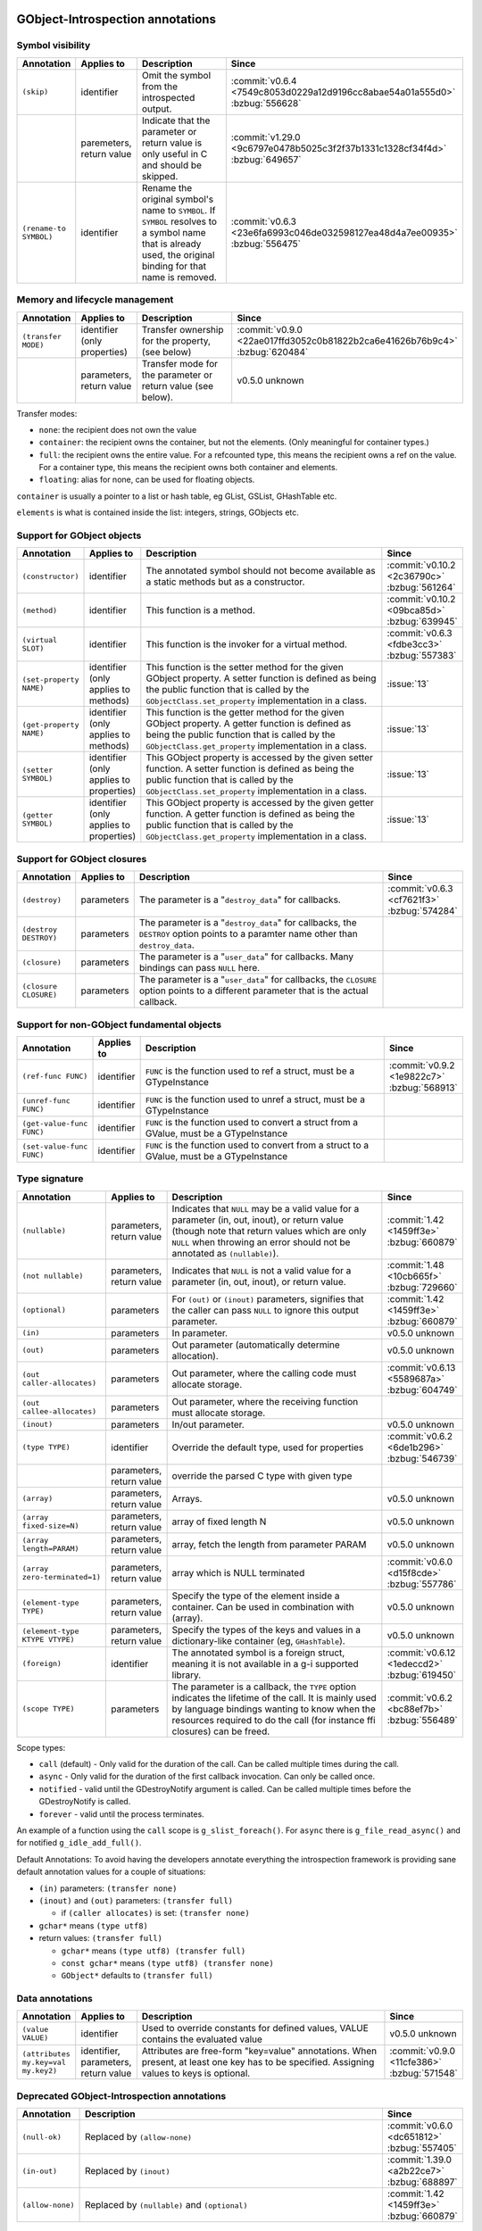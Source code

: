GObject-Introspection annotations
---------------------------------

Symbol visibility
~~~~~~~~~~~~~~~~~

.. list-table::
  :header-rows: 1
  :widths: 1 1 10 1

  * - Annotation
    - Applies to
    - Description
    - Since
  * - ``(skip)``
    - identifier
    - Omit the symbol from the introspected output.
    - :commit:`v0.6.4 <7549c8053d0229a12d9196cc8abae54a01a555d0>`
      :bzbug:`556628`
  * -
    - paremeters, return value
    - Indicate that the parameter or return value is only useful in C and
      should be skipped.
    - :commit:`v1.29.0 <9c6797e0478b5025c3f2f37b1331c1328cf34f4d>`
      :bzbug:`649657`
  * - ``(rename-to SYMBOL)``
    - identifier
    - Rename the original symbol's name to ``SYMBOL``. If ``SYMBOL`` resolves
      to a symbol name that is already used, the original binding for that
      name is removed.
    - :commit:`v0.6.3 <23e6fa6993c046de032598127ea48d4a7ee00935>`
      :bzbug:`556475`


Memory and lifecycle management
~~~~~~~~~~~~~~~~~~~~~~~~~~~~~~~

.. list-table::
  :header-rows: 1
  :widths: 1 1 10 1

  * - Annotation
    - Applies to
    - Description
    - Since
  * - ``(transfer MODE)``
    - identifier (only properties)
    - Transfer ownership for the property, (see below)
    - :commit:`v0.9.0 <22ae017ffd3052c0b81822b2ca6e41626b76b9c4>`
      :bzbug:`620484`
  * -
    - parameters, return value
    - Transfer mode for the parameter or return value (see below).
    - v0.5.0 unknown

Transfer modes:

* ``none``: the recipient does not own the value
* ``container``: the recipient owns the container, but not the elements.
  (Only meaningful for container types.)
* ``full``: the recipient owns the entire value. For a refcounted type,
  this means the recipient owns a ref on the value. For a container type,
  this means the recipient owns both container and elements.
* ``floating``: alias for none, can be used for floating objects.

``container`` is usually a pointer to a list or hash table, eg GList, GSList,
GHashTable etc.

``elements`` is what is contained inside the list: integers, strings, GObjects
etc.


Support for GObject objects
~~~~~~~~~~~~~~~~~~~~~~~~~~~

.. list-table::
  :header-rows: 1
  :widths: 1 1 10 1

  * - Annotation
    - Applies to
    - Description
    - Since
  * - ``(constructor)``
    - identifier
    - The annotated symbol should not become available as a static methods
      but as a constructor.
    - :commit:`v0.10.2 <2c36790c>`
      :bzbug:`561264`
  * - ``(method)``
    - identifier
    - This function is a method.
    - :commit:`v0.10.2 <09bca85d>`
      :bzbug:`639945`
  * - ``(virtual SLOT)``
    - identifier
    - This function is the invoker for a virtual method.
    - :commit:`v0.6.3 <fdbe3cc3>`
      :bzbug:`557383`
  * - ``(set-property NAME)``
    - identifier (only applies to methods)
    - This function is the setter method for the given GObject property.
      A setter function is defined as being the public function that is
      called by the ``GObjectClass.set_property`` implementation in a
      class.
    - :issue:`13`
  * - ``(get-property NAME)``
    - identifier (only applies to methods)
    - This function is the getter method for the given GObject property.
      A getter function is defined as being the public function that is
      called by the ``GObjectClass.get_property`` implementation in a
      class.
    - :issue:`13`
  * - ``(setter SYMBOL)``
    - identifier (only applies to properties)
    - This GObject property is accessed by the given setter function.
      A setter function is defined as being the public function that is
      called by the ``GObjectClass.set_property`` implementation in a
      class.
    - :issue:`13`
  * - ``(getter SYMBOL)``
    - identifier (only applies to properties)
    - This GObject property is accessed by the given getter function.
      A getter function is defined as being the public function that is
      called by the ``GObjectClass.get_property`` implementation in a
      class.
    - :issue:`13`


Support for GObject closures
~~~~~~~~~~~~~~~~~~~~~~~~~~~~

.. list-table::
  :header-rows: 1
  :widths: 1 1 10 1

  * - Annotation
    - Applies to
    - Description
    - Since
  * - ``(destroy)``
    - parameters
    - The parameter is a "``destroy_data``" for callbacks.
    - :commit:`v0.6.3 <cf7621f3>`
      :bzbug:`574284`
  * - ``(destroy DESTROY)``
    - parameters
    - The parameter is a "``destroy_data``" for callbacks, the
      ``DESTROY`` option points to a paramter name other than
      ``destroy_data``.
    -
  * - ``(closure)``
    - parameters
    - The parameter is a "``user_data``" for callbacks.
      Many bindings can pass ``NULL`` here.
    -
  * - ``(closure CLOSURE)``
    - parameters
    - The parameter is a "``user_data``" for callbacks, the ``CLOSURE`` option
      points to a different parameter that is the actual callback.
    -


Support for non-GObject fundamental objects
~~~~~~~~~~~~~~~~~~~~~~~~~~~~~~~~~~~~~~~~~~~

.. list-table::
  :header-rows: 1
  :widths: 1 1 10 1

  * - Annotation
    - Applies to
    - Description
    - Since
  * - ``(ref-func FUNC)``
    - identifier
    - ``FUNC`` is the function used to ref a struct, must be a GTypeInstance
    - :commit:`v0.9.2 <1e9822c7>`
      :bzbug:`568913`
  * - ``(unref-func FUNC)``
    - identifier
    - ``FUNC`` is the function used to unref a struct, must be a GTypeInstance
    -
  * - ``(get-value-func FUNC)``
    - identifier
    - ``FUNC`` is the function used to convert a struct from a GValue,
      must be a GTypeInstance
    -
  * - ``(set-value-func FUNC)``
    - identifier
    - ``FUNC`` is the function used to convert from a struct to a GValue,
      must be a GTypeInstance
    -


Type signature
~~~~~~~~~~~~~~

.. list-table::
  :header-rows: 1
  :widths: 1 1 10 1

  * - Annotation
    - Applies to
    - Description
    - Since
  * - ``(nullable)``
    - parameters, return value
    - Indicates that ``NULL`` may be a valid value for a parameter
      (in, out, inout), or return value (though note that return values which
      are only ``NULL`` when throwing an error should not be annotated as
      ``(nullable)``).
    - :commit:`1.42 <1459ff3e>`
      :bzbug:`660879`
  * - ``(not nullable)``
    - parameters, return value
    - Indicates that ``NULL`` is not a valid value for a parameter
      (in, out, inout), or return value.
    - :commit:`1.48 <10cb665f>`
      :bzbug:`729660`
  * - ``(optional)``
    - parameters
    - For ``(out)`` or ``(inout)`` parameters, signifies that the caller
      can pass ``NULL`` to ignore this output parameter.
    - :commit:`1.42 <1459ff3e>`
      :bzbug:`660879`
  * - ``(in)``
    - parameters
    - In parameter.
    - v0.5.0
      unknown
  * - ``(out)``
    - parameters
    - Out parameter (automatically determine allocation).
    - v0.5.0
      unknown
  * - ``(out caller-allocates)``
    - parameters
    - Out parameter, where the calling code must allocate storage.
    - :commit:`v0.6.13 <5589687a>`
      :bzbug:`604749`
  * - ``(out callee-allocates)``
    - parameters
    - Out parameter, where the receiving function must allocate storage.
    -
  * - ``(inout)``
    - parameters
    - In/out parameter.
    - v0.5.0
      unknown
  * - ``(type TYPE)``
    - identifier
    - Override the default type, used for properties
    - :commit:`v0.6.2 <6de1b296>`
      :bzbug:`546739`
  * -
    - parameters, return value
    - override the parsed C type with given type
    -
  * - ``(array)``
    - parameters, return value
    - Arrays.
    - v0.5.0
      unknown
  * - ``(array fixed-size=N)``
    - parameters, return value
    - array of fixed length N
    - v0.5.0
      unknown
  * - ``(array length=PARAM)``
    - parameters, return value
    - array, fetch the length from parameter PARAM
    - v0.5.0
      unknown
  * - ``(array zero-terminated=1)``
    - parameters, return value
    - array which is NULL terminated
    - :commit:`v0.6.0 <d15f8cde>`
      :bzbug:`557786`
  * - ``(element-type TYPE)``
    - parameters, return value
    - Specify the type of the element inside a container.
      Can be used in combination with (array).
    - v0.5.0
      unknown
  * - ``(element-type KTYPE VTYPE)``
    - parameters, return value
    - Specify the types of the keys and values in a dictionary-like container
      (eg, ``GHashTable``).
    - v0.5.0
      unknown
  * - ``(foreign)``
    - identifier
    - The annotated symbol is a foreign struct, meaning it is not available
      in a g-i supported library.
    - :commit:`v0.6.12 <1edeccd2>`
      :bzbug:`619450`
  * - ``(scope TYPE)``
    - parameters
    - The parameter is a callback, the ``TYPE`` option indicates the lifetime
      of the call. It is mainly used by language bindings wanting to know when
      the resources required to do the call (for instance ffi closures) can be
      freed.
    - :commit:`v0.6.2 <bc88ef7b>`
      :bzbug:`556489`

Scope types:

* ``call`` (default) - Only valid for the duration of the call.
  Can be called multiple times during the call.
* ``async`` - Only valid for the duration of the first callback invocation.
  Can only be called once.
* ``notified`` - valid until the GDestroyNotify argument is called.
  Can be called multiple times before the GDestroyNotify is called.
* ``forever`` - valid until the process terminates.

An example of a function using the ``call`` scope is ``g_slist_foreach()``.
For ``async`` there is ``g_file_read_async()`` and for notified
``g_idle_add_full()``.

Default Annotations: To avoid having the developers annotate everything the
introspection framework is providing sane default annotation values for a
couple of situations:

* ``(in)`` parameters: ``(transfer none)``
* ``(inout)`` and ``(out)`` parameters: ``(transfer full)``

  * if ``(caller allocates)`` is set: ``(transfer none)``

* ``gchar*`` means ``(type utf8)``
* return values: ``(transfer full)``

  * ``gchar*`` means ``(type utf8) (transfer full)``
  * ``const gchar*`` means ``(type utf8) (transfer none)``
  * ``GObject*`` defaults to ``(transfer full)``


Data annotations
~~~~~~~~~~~~~~~~

.. list-table::
  :header-rows: 1
  :widths: 1 1 10 1

  * - Annotation
    - Applies to
    - Description
    - Since
  * - ``(value VALUE)``
    - identifier
    - Used to override constants for defined values,
      VALUE contains the evaluated value
    - v0.5.0
      unknown
  * - ``(attributes my.key=val my.key2)``
    - identifier, parameters, return value
    - Attributes are free-form "key=value" annotations. When present, at least
      one key has to be specified. Assigning values to keys is optional.
    - :commit:`v0.9.0 <11cfe386>`
      :bzbug:`571548`


Deprecated GObject-Introspection annotations
~~~~~~~~~~~~~~~~~~~~~~~~~~~~~~~~~~~~~~~~~~~~

.. list-table::
  :header-rows: 1
  :widths: 1 10 1

  * - Annotation
    - Description
    - Since
  * - ``(null-ok)``
    - Replaced by ``(allow-none)``
    - :commit:`v0.6.0 <dc651812>`
      :bzbug:`557405`
  * - ``(in-out)``
    - Replaced by ``(inout)``
    - :commit:`1.39.0 <a2b22ce7>`
      :bzbug:`688897`
  * - ``(allow-none)``
    - Replaced by ``(nullable)`` and ``(optional)``
    - :commit:`1.42 <1459ff3e>`
      :bzbug:`660879`


Possible future GObject-Introspection annotations
~~~~~~~~~~~~~~~~~~~~~~~~~~~~~~~~~~~~~~~~~~~~~~~~~

These proposed additions are currently being discussed and in various stages
of development.

.. list-table::
  :header-rows: 1
  :widths: 1 1 10 1

  * - Annotation
    - Applies to
    - Description
    - Since
  * - ``(default VALUE)``
    - parameters
    - Default value for a parameter.
    - :bzbug:`558620`
  * - ``(error-domains DOM1 DOM2)``
    - parameters
    - Typed errors, similar to ``throws`` in Java.
    - unknown


Default Basic Types
-------------------

Basic types:

* gpointer: pointer to anything
* gboolean:boolean
* gint[8,16,32,64]: integer
* guint[8,16,32,64]: unsigned integer
* glong: long
* gulong: unsigned long
* GType: a gtype
* gfloat: float
* gdouble: double
* utf8: string encoded in UTF-8, not containing any embedded nuls
* filename: filename string (see below)
* guint8 array: binary data

Filename type:

The filename type represents an utf-8 string on Windows and a zero terminated
guint8 array on Unix. It should be used for filenames, environment variables
and process arguments.


Reference to Object Instances
-----------------------------

Instances:

* Object: a GObject instance
* Gtk.Button: a Gtk.Button instance


Examples
--------

Transfer
~~~~~~~~

::

    /**
     * mylib_get_constant1:
     *
     * Returns: (transfer full): a constant, free when you used it
     */
    gchar *
    mylib_get_constant1 (void)
    {
       return g_strdup("a constant");
    }

::

  /**
   * mylib_get_constant2:
   *
   * Returns: (transfer none): another constant
   */
  const gchar *
  mylib_get_string2 (void)
  {
     return "another constant";
  }

::

  /**
   * mylib_get_string_list1:
   *
   * Returns: (element-type utf8) (transfer full): list of constants,
   *          free the list with g_slist_free and the elements with g_free when done.
   */
  GSList *
  mylib_get_string_list1 (void)
  {
     GSList *l = NULL;
     l = g_slist_append (l, g_strdup ("foo"));
     l = g_slist_append (l, g_strdup ("bar"));
     return l;
  }

::

  /**
   * mylib_get_string_list2:
   *
   * Returns: (element-type utf8) (transfer container): list of constants
   *          free the list with g_slist_free when done.
   */
  GSList *
  mylib_get_string_list2 (void)
  {
     GSList *l = NULL;
     l = g_slist_append (l, "foo");
     l = g_slist_append (l, "bar");
     return l;
  }


Array length
~~~~~~~~~~~~

::

  /**
   * gtk_list_store_set_column_types:
   * @store: a #GtkListStore
   * @n_columns: Length of @types
   * @types: (array length=n_columns): List of types
   */
  void
  gtk_list_store_set_column_types (GtkListStore *list_store,
                                   gint          n_columns,
                                   GType        *types);


Nullable parameters
~~~~~~~~~~~~~~~~~~~

A number of things are nullable by convention, which means that you do not
have to add a ``(nullable)`` annotation to your code for them to be marked as
nullable in a GIR file. If you need to mark a parameter or return value as not
nullable, use ``(not nullable)`` to override the convention. Conventionally,
the following are automatically nullable:

* ``(closure)`` parameters and their corresponding user data parameters
* ``gpointer`` parameters and return types, unless also annotated with
  ``(type)``

::

  /**
   * gtk_link_button_new_with_label:
   * @uri: A URI
   * @label: (nullable): A piece of text or NULL
   */
  GtkWidget *
  gtk_link_button_new_with_label (const gchar *uri,
                                  const gchar *label);

::

  /**
   * g_source_add_unix_fd:
   * @source: a #GSource
   * @fd: the fd to monitor
   * @events: an event mask
   *
   * Returns: (not nullable): an opaque tag
   */
  gpointer
  g_source_add_unix_fd (GSource      *source,
                        gint          fd,
                        GIOCondition  events);

  /**
   * g_source_remove_unix_fd:
   * @source: a #GSource
   * @tag: (not nullable): the tag from g_source_add_unix_fd()
   */
  void
  g_source_remove_unix_fd (GSource  *source,
                           gpointer  tag);


G(S)List contained types
~~~~~~~~~~~~~~~~~~~~~~~~

::

  /**
   * gtk_container_get_children:
   * @container: A #GtkContainer
   *
   * Returns: (element-type Gtk.Widget) (transfer container): List of #GtkWidget
   */
  GList*
  gtk_container_get_children (GtkContainer *container);

::

  /**
   * FooBar:alist: (type GSList(NiceObj))
   *
   * This property is a GSList of NiceObj GOjects.
   */
      g_object_class_install_property (object_class,
                                       FOO_BAR_PROP_ALIST,
                                       g_param_spec_pointer ("alist",
                                                             "Alist",
                                                             "A list of nice objects",
                                                             G_PARAM_READWRITE));


Direction
~~~~~~~~~

::

  /**
   * gtk_widget_get_size_request:
   * @width: (out): Int to store width in
   * @height: (out): Int to store height in
   */


Out parameters
~~~~~~~~~~~~~~

This is a callee-allocates example; the (out) annotation automatically infers
this from the fact that there's a double indirection on a structure parameter.


::

  typedef struct _FooSubObj FooSubObj

  /**
   * foo_obj_get_sub_obj:
   * @obj: A #FooObj
   * @subobj: (out): A #FooSubObj
   *
   * Get a sub object.
   */
  void
  foo_obj_get_sub_obj (FooObj     *obj,
                       FooSubObj **subobj)
  {
    *subobj = foo_sub_object_new ();
  }

This is a caller-allocates example; the (out) annotation automatically infers
this from the fact that there's only a single indirection on a structure
parameter.

::

  typedef struct _FooIter FooIter;

  /**
   * foo_obj_get_iter:
   * @obj: A #FooObj
   * @iter: (out): An iterator, will be initialized
   *
   * Get an iterator.
   */
  void
  foo_obj_get_iter (FooObj *obj,
                    FooIter *iter)
  {
    iter->state = 0;
  }

An example which demonstrates an (optional) parameter: an (out) parameter
where the caller can pass NULL if they don’t want to receive the (out) value.

::

  /**
   * g_file_get_contents:
   * @filename: name of a file to read contents from, in the GLib file name encoding
   * @contents: (out): location to store an allocated string, use g_free() to free the returned string
   * @length: (out) (optional): location to store length in bytes of the contents, or NULL
   * @error: return location for a GError, or NULL
   *
   * [...]
   *
   * Returns: TRUE on success, FALSE if an error occurred
   */
  gboolean g_file_get_contents (const gchar *filename,
                                gchar **contents,
                                gsize *length,
                                GError **error);

  /* this is valid because length has (optional) */
  g_file_get_contents ("/etc/motd", &motd, NULL, &error); // VALID
  /* but this is not valid, according to those annotations */
  g_file_get_contents ("/etc/motd", NULL, NULL, &error); // NOT VALID


mylib_hash_table_iter_next() demonstrates the difference between (nullable) and
(optional) for (out) parameters. For an (out) parameter, (optional) indicates
that NULL may be passed by the caller to indicate they don’t want to receive
the (out) value. (nullable) indicates that NULL may be passed out by the
callee as the returned value.

::

  /**
   * mylib_hash_table_iter_next:
   * @iter: an initialized #MylibHashTableIter
   * @key: (out) (optional): a location to store the key
   * @value: (out) (optional) (nullable): a location to store the value
   *
   * [...]
   *
   * Returns: %FALSE if the end of the #MylibHashTable has been reached.
   */
  gboolean
  mylib_hash_table_iter_next (MylibHashTableIter *iter,
                              gpointer           *key,
                              gpointer           *value);

  /* this is valid because value and key have (optional) */
  mylib_hash_table_iter_next (iter, NULL, NULL);

  gpointer key, value;
  mylib_hash_table_iter_next (iter, &key, &value);

  if (value == NULL)
    /* this is valid because value has (nullable) */
  if (key == NULL)
    /* this is NOT VALID because key does not have (nullable) */


Rename to
~~~~~~~~~

Rename to is an advisory annotation. It's not required to fulfill the advisory
when generating or making a language binding. The way it is currently
implemented, if you rename a function to a name already in use, it will remove
the other binding. This is useful to eliminate unwanted/deprecated functions
from the binding.

Another (currently unimplemented) use for the rename annotation would be
overloading; for example, overloading of constructors or, like in this
example, overloading a method to be both an asynchronous and a synchronous one
(depending on the amount and what kind of parameters).

::

  /**
   * my_type_perform_async: (rename-to my_type_perform)
   * @self: The this ptr
   * @data: data
   * @callback: callback when async operation finished
   * @user_data: user_data for @callback
   *
   * Asynchronously perform
   **/
  void
  my_type_perform_async (MyType *self, gpointer data,
                         GFunc callback,
                         gpointer user_data);

  /**
   * my_type_perform:
   * @self: The this ptr
   * @data: data
   *
   * Perform
   **/
  void
  my_type_perform (MyType *self, gpointer data);

In a language supporting method overloading, because we advised to rename to
perform, and because we have another perform already, this could be bound like
this:

::

  class MyType {
    public void perform (Pointer data) { }
    public void perform (Pointer data, GFunc callback, Pointer user_data) { }
  }

However, currently the generated gir/typelib will only contain information
about my_type_perform_async, which will shadow (ie, remove) the binding of
my_type_perform.


Attributes
~~~~~~~~~~

Attributes are arbitrary key/value pairs that can be attached to almost any
item including classes, methods, signals, properties, parameters and return
values. These attributes appear in both the .gir and the .typelib files.
Attributes can serve as a mechanism for software higher in the toolchain.
Attributes are name-spaced using dot as a separator. At least one dot must
appear in the key name.

::

  /**
   * my_frobnicator_poke_path: (attributes gdbus.method PokePath)
   * @frobnicator: A #MyFrobnicator
   * @object_path: (gdbus.signature o): An object path.
   *
   * Manipulate an object path.
   *
   * Returns: (gdbus.signature o): A new object path. Free with g_free().
   */
  gchar *
  my_frobnicator_poke_path (MyFrobnicator *frobnicator,
                            const gchar   *object_path)


Constants
~~~~~~~~~

::

  /**
   * MY_CONSTANT: (value 100)
   * A constant.
   */
  #define MY_CONSTANT 10 * 10
